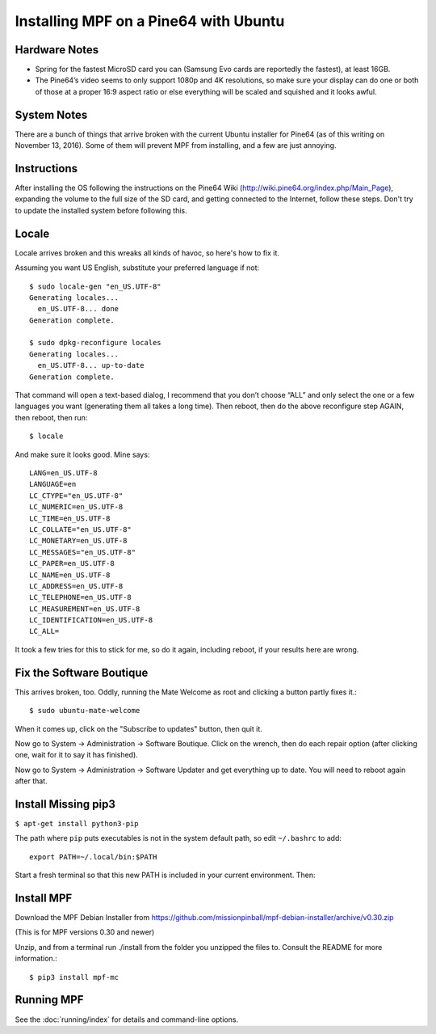 Installing MPF on a Pine64 with Ubuntu
======================================

Hardware Notes
--------------

* Spring for the fastest MicroSD card you can (Samsung Evo cards are reportedly the fastest), at least 16GB.
* The Pine64’s video seems to only support 1080p and 4K resolutions, so make sure your display can do one or both of those at a proper 16:9 aspect ratio or else everything will be scaled and squished and it looks awful.

System Notes
------------

There are a bunch of things that arrive broken with the current Ubuntu installer for Pine64 (as of this writing on November 13, 2016). Some of them will prevent MPF from installing, and a few are just annoying.

Instructions
------------

After installing the OS following the instructions on the Pine64 Wiki (http://wiki.pine64.org/index.php/Main_Page), expanding the volume to the full size of the SD card, and getting connected to the Internet, follow these steps. Don't try to update the installed system before following this.

Locale
------

Locale arrives broken and this wreaks all kinds of havoc, so here's how to fix it.

Assuming you want US English, substitute your preferred language if not::

   $ sudo locale-gen "en_US.UTF-8"
   Generating locales...
     en_US.UTF-8... done
   Generation complete.

   $ sudo dpkg-reconfigure locales
   Generating locales...
     en_US.UTF-8... up-to-date
   Generation complete.

That command will open a text-based dialog, I recommend that you don’t choose “ALL” and only select the one or a few languages you want (generating them all takes a long time). Then reboot, then do the above reconfigure step AGAIN, then reboot, then run::

    $ locale

And make sure it looks good. Mine says::

   LANG=en_US.UTF-8
   LANGUAGE=en
   LC_CTYPE="en_US.UTF-8"
   LC_NUMERIC=en_US.UTF-8
   LC_TIME=en_US.UTF-8
   LC_COLLATE="en_US.UTF-8"
   LC_MONETARY=en_US.UTF-8
   LC_MESSAGES="en_US.UTF-8"
   LC_PAPER=en_US.UTF-8
   LC_NAME=en_US.UTF-8
   LC_ADDRESS=en_US.UTF-8
   LC_TELEPHONE=en_US.UTF-8
   LC_MEASUREMENT=en_US.UTF-8
   LC_IDENTIFICATION=en_US.UTF-8
   LC_ALL=

It took a few tries for this to stick for me, so do it again, including reboot, if your results here are wrong.

Fix the Software Boutique
-------------------------

This arrives broken, too. Oddly, running the Mate Welcome as root and clicking a button partly fixes it.::

    $ sudo ubuntu-mate-welcome

When it comes up, click on the "Subscribe to updates" button, then quit it.

Now go to System -> Administration -> Software Boutique. Click on the wrench, then do each repair option (after clicking one, wait for it to say it has finished).

Now go to System -> Administration -> Software Updater and get everything up to date. You will need to reboot again after that.

Install Missing pip3
--------------------

``$ apt-get install python3-pip``

The path where ``pip`` puts executables is not in the system default path, so edit ``~/.bashrc`` to add::

 export PATH=~/.local/bin:$PATH


Start a fresh terminal so that this new PATH is included in your current environment. Then:

Install MPF
-----------

Download the MPF Debian Installer from https://github.com/missionpinball/mpf-debian-installer/archive/v0.30.zip

(This is for MPF versions 0.30 and newer)

Unzip, and from a terminal run ./install from the folder you unzipped the files to. Consult the README for more information.::

 $ pip3 install mpf-mc

Running MPF
-----------

See the :doc:`running/index` for details and command-line options.
